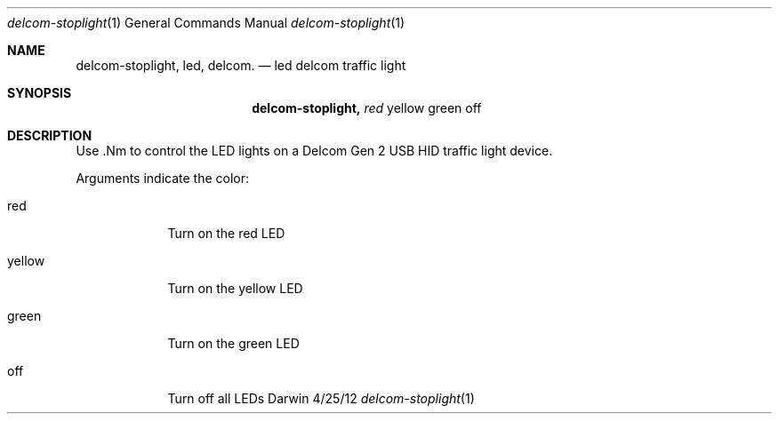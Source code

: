 .\"Modified from man(1) of FreeBSD, the NetBSD mdoc.template, and mdoc.samples.
.\"See Also:
.\"man mdoc.samples for a complete listing of options
.\"man mdoc for the short list of editing options
.\"/usr/share/misc/mdoc.template
.Dd 4/25/12               \" DATE 
.Dt delcom-stoplight 1      \" Program name and manual section number 
.Os Darwin
.Sh NAME                 \" Section Header - required - don't modify 
.Nm delcom-stoplight,
.\" The following lines are read in generating the apropos(man -k) database. Use only key
.\" words here as the database is built based on the words here and in the .ND line. 
.Nm led,
.Nm delcom.
.\" Use .Nm macro to designate other names for the documented program.
.Nd led delcom traffic light 
.Sh SYNOPSIS             \" Section Header - required - don't modify
.Nm
.Ar red                 \" Underlined argument - use .Ar anywhere to underline
yellow green off            \" Arguments
.Sh DESCRIPTION          \" Section Header - required - don't modify
Use .Nm to control the LED lights on a Delcom Gen 2 USB HID traffic light device.
.Pp                      \" Inserts a space
Arguments indicate the color:
.Bl -tag -width -indent  \" Begins a tagged list 
.It red               \" Each item preceded by .It macro
Turn on the red LED
.It yellow               \" Each item preceded by .It macro
Turn on the yellow LED
.It green               \" Each item preceded by .It macro
Turn on the green LED
.It off
Turn off all LEDs
.El                      \" Ends the list
.Pp
.\" .Sh FILES                \" File used or created by the topic of the man page
.\" .Sh DIAGNOSTICS       \" May not be needed
.\" .Bl -diag
.\" .It Diagnostic Tag
.\" Diagnostic informtion here.
.\" .It Diagnostic Tag
.\" Diagnostic informtion here.
.\" .El
.\" .Sh SEE ALSO 
.\" List links in ascending order by section, alphabetically within a section.
.\" Please do not reference files that do not exist without filing a bug report
.\" .Sh BUGS              \" Document known, unremedied bugs 
.\" .Sh HISTORY           \" Document history if command behaves in a unique manner